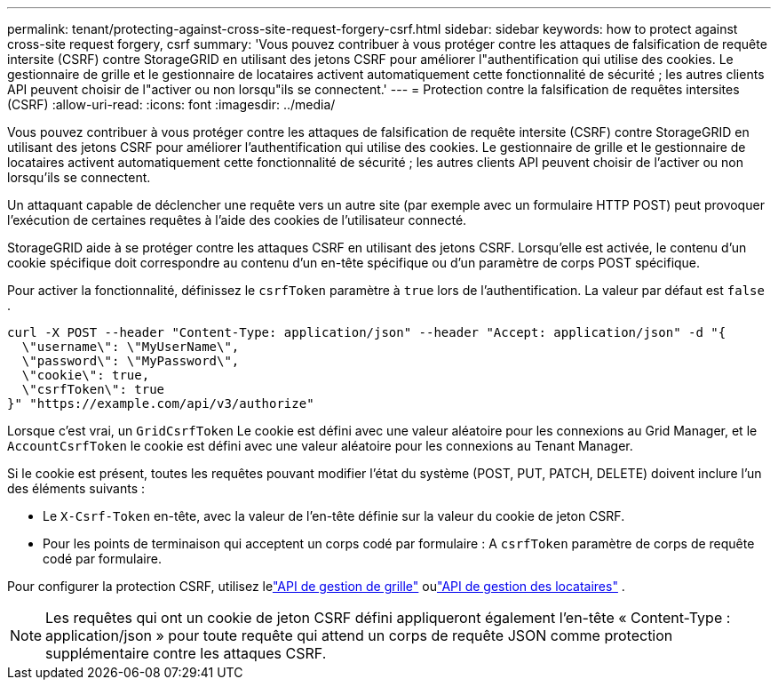 ---
permalink: tenant/protecting-against-cross-site-request-forgery-csrf.html 
sidebar: sidebar 
keywords: how to protect against cross-site request forgery, csrf 
summary: 'Vous pouvez contribuer à vous protéger contre les attaques de falsification de requête intersite (CSRF) contre StorageGRID en utilisant des jetons CSRF pour améliorer l"authentification qui utilise des cookies.  Le gestionnaire de grille et le gestionnaire de locataires activent automatiquement cette fonctionnalité de sécurité ; les autres clients API peuvent choisir de l"activer ou non lorsqu"ils se connectent.' 
---
= Protection contre la falsification de requêtes intersites (CSRF)
:allow-uri-read: 
:icons: font
:imagesdir: ../media/


[role="lead"]
Vous pouvez contribuer à vous protéger contre les attaques de falsification de requête intersite (CSRF) contre StorageGRID en utilisant des jetons CSRF pour améliorer l'authentification qui utilise des cookies.  Le gestionnaire de grille et le gestionnaire de locataires activent automatiquement cette fonctionnalité de sécurité ; les autres clients API peuvent choisir de l'activer ou non lorsqu'ils se connectent.

Un attaquant capable de déclencher une requête vers un autre site (par exemple avec un formulaire HTTP POST) peut provoquer l'exécution de certaines requêtes à l'aide des cookies de l'utilisateur connecté.

StorageGRID aide à se protéger contre les attaques CSRF en utilisant des jetons CSRF.  Lorsqu'elle est activée, le contenu d'un cookie spécifique doit correspondre au contenu d'un en-tête spécifique ou d'un paramètre de corps POST spécifique.

Pour activer la fonctionnalité, définissez le `csrfToken` paramètre à `true` lors de l'authentification. La valeur par défaut est `false` .

[listing]
----
curl -X POST --header "Content-Type: application/json" --header "Accept: application/json" -d "{
  \"username\": \"MyUserName\",
  \"password\": \"MyPassword\",
  \"cookie\": true,
  \"csrfToken\": true
}" "https://example.com/api/v3/authorize"
----
Lorsque c'est vrai, un `GridCsrfToken` Le cookie est défini avec une valeur aléatoire pour les connexions au Grid Manager, et le `AccountCsrfToken` le cookie est défini avec une valeur aléatoire pour les connexions au Tenant Manager.

Si le cookie est présent, toutes les requêtes pouvant modifier l'état du système (POST, PUT, PATCH, DELETE) doivent inclure l'un des éléments suivants :

* Le `X-Csrf-Token` en-tête, avec la valeur de l'en-tête définie sur la valeur du cookie de jeton CSRF.
* Pour les points de terminaison qui acceptent un corps codé par formulaire : A `csrfToken` paramètre de corps de requête codé par formulaire.


Pour configurer la protection CSRF, utilisez lelink:../admin/using-grid-management-api.html["API de gestion de grille"] oulink:../tenant/understanding-tenant-management-api.html["API de gestion des locataires"] .


NOTE: Les requêtes qui ont un cookie de jeton CSRF défini appliqueront également l'en-tête « Content-Type : application/json » pour toute requête qui attend un corps de requête JSON comme protection supplémentaire contre les attaques CSRF.
